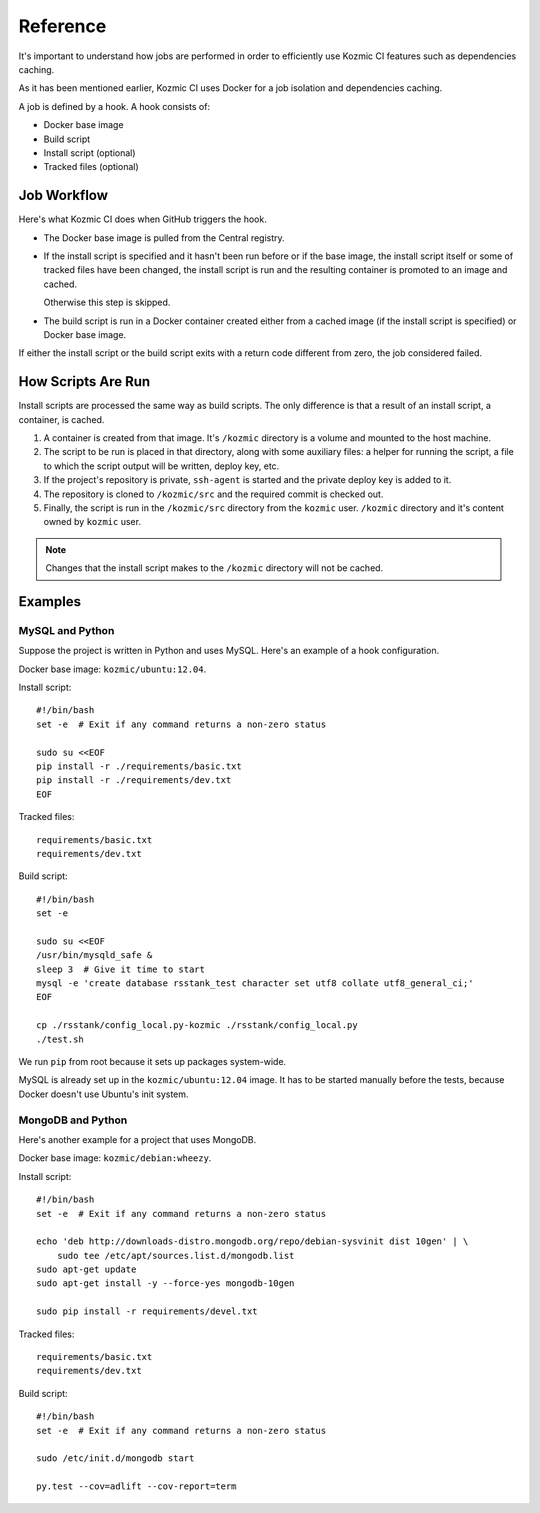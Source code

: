 Reference
=========
It's important to understand how jobs are performed in order to efficiently use
Kozmic CI features such as dependencies caching.

As it has been mentioned earlier, Kozmic CI uses Docker for a job isolation and
dependencies caching.

A job is defined by a hook. A hook consists of:

* Docker base image
* Build script
* Install script (optional)
* Tracked files (optional)

Job Workflow
------------
Here's what Kozmic CI does when GitHub triggers the hook.

* The Docker base image is pulled from the Central registry.
* If the install script is specified and it hasn't been run before or if the
  base image, the install script itself or some of tracked files have been
  changed, the install script is run and the resulting container is promoted to
  an image and cached.
  
  Otherwise this step is skipped.

* The build script is run in a Docker container created either from a cached
  image (if the install script is specified) or Docker base image.

If either the install script or the build script exits with a return code
different from zero, the job considered failed.

How Scripts Are Run
-------------------
Install scripts are processed the same way as build scripts. The only
difference is that a result of an install script, a container, is cached.

1. A container is created from that image. It's ``/kozmic`` directory is a
   volume and mounted to the host machine.
2. The script to be run is placed in that directory, along with some auxiliary
   files: a helper for running the script, a file to which the script output
   will be written, deploy key, etc.
3. If the project's repository is private, ``ssh-agent`` is started and
   the private deploy key is added to it.
4. The repository is cloned to ``/kozmic/src`` and the required commit is
   checked out.
5. Finally, the script is run in the ``/kozmic/src`` directory from the
   ``kozmic`` user. ``/kozmic`` directory and it's content owned by
   ``kozmic`` user.

.. note::

    Changes that the install script makes to the ``/kozmic`` directory will not
    be cached.

Examples
--------

MySQL and Python
++++++++++++++++
Suppose the project is written in Python and uses MySQL. Here's an example of
a hook configuration.

Docker base image: ``kozmic/ubuntu:12.04``.

Install script::

    #!/bin/bash
    set -e  # Exit if any command returns a non-zero status

    sudo su <<EOF
    pip install -r ./requirements/basic.txt
    pip install -r ./requirements/dev.txt
    EOF

Tracked files::

    requirements/basic.txt
    requirements/dev.txt

Build script::

    #!/bin/bash
    set -e

    sudo su <<EOF
    /usr/bin/mysqld_safe &
    sleep 3  # Give it time to start
    mysql -e 'create database rsstank_test character set utf8 collate utf8_general_ci;'
    EOF

    cp ./rsstank/config_local.py-kozmic ./rsstank/config_local.py
    ./test.sh

We run ``pip`` from root because it sets up packages system-wide.

MySQL is already set up in the ``kozmic/ubuntu:12.04`` image. It has to be
started manually before the tests, because Docker doesn't use Ubuntu's init
system.

MongoDB and Python
++++++++++++++++++
Here's another example for a project that uses MongoDB.

Docker base image: ``kozmic/debian:wheezy``.

Install script::

    #!/bin/bash
    set -e  # Exit if any command returns a non-zero status

    echo 'deb http://downloads-distro.mongodb.org/repo/debian-sysvinit dist 10gen' | \
        sudo tee /etc/apt/sources.list.d/mongodb.list
    sudo apt-get update
    sudo apt-get install -y --force-yes mongodb-10gen

    sudo pip install -r requirements/devel.txt

Tracked files::

    requirements/basic.txt
    requirements/dev.txt

Build script::

    #!/bin/bash
    set -e  # Exit if any command returns a non-zero status

    sudo /etc/init.d/mongodb start

    py.test --cov=adlift --cov-report=term
